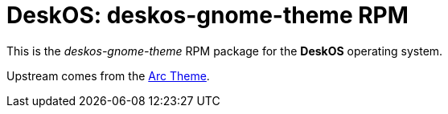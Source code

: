 = DeskOS: deskos-gnome-theme RPM

This is the _deskos-gnome-theme_ RPM package for the *DeskOS* operating system.

Upstream comes from the https://github.com/horst3180/arc-theme[Arc Theme].
